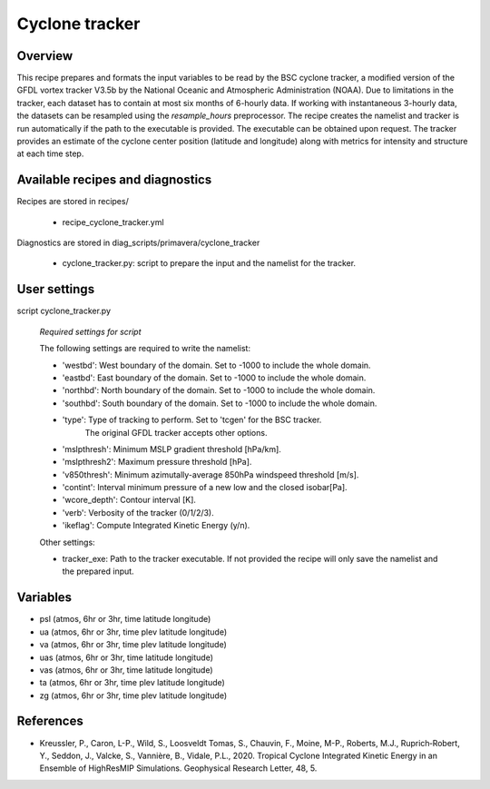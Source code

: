 .. _recipes_cyclone_tracker:

Cyclone tracker
===============


Overview
--------

This recipe prepares and formats the input variables to be read by the BSC cyclone tracker, 
a modified version of the GFDL vortex tracker V3.5b by the National Oceanic and Atmospheric Administration (NOAA).
Due to limitations in the tracker, each dataset has to contain at most six months of 6-hourly data.
If working with instantaneous 3-hourly data, the datasets can be resampled using the `resample_hours` preprocessor.
The recipe creates the namelist and tracker is run automatically if the path to the executable is provided. 
The executable can be obtained upon request. The tracker provides an estimate of the cyclone center position (latitude and longitude) 
along with metrics for intensity and structure at each time step.

Available recipes and diagnostics
---------------------------------

Recipes are stored in recipes/

    * recipe_cyclone_tracker.yml

Diagnostics are stored in diag_scripts/primavera/cyclone_tracker

    * cyclone_tracker.py: script to prepare the input and the namelist for the tracker.


User settings
-------------

script cyclone_tracker.py

    *Required settings for script*

    The following settings are required to write the namelist:

    * 'westbd': West boundary of the domain. Set to -1000 to include the whole domain.
    * 'eastbd': East boundary of the domain. Set to -1000 to include the whole domain.
    * 'northbd': North boundary of the domain. Set to -1000 to include the whole domain.
    * 'southbd': South boundary of the domain. Set to -1000 to include the whole domain.
    * 'type': Type of tracking to perform. Set to 'tcgen' for the BSC tracker. 
              The original GFDL tracker accepts other options.
    * 'mslpthresh': Minimum MSLP gradient threshold [hPa/km].
    * 'mslpthresh2': Maximum pressure threshold [hPa].
    * 'v850thresh': Minimum azimutally-average 850hPa windspeed threshold [m/s].
    * 'contint': Interval minimum pressure of a new low and the closed isobar[Pa].
    * 'wcore_depth': Contour interval [K].
    * 'verb': Verbosity of the tracker (0/1/2/3).
    * 'ikeflag': Compute Integrated Kinetic Energy (y/n).

    Other settings:

    * tracker_exe: Path to the tracker executable. If not provided the recipe will only save the namelist and the prepared input.

Variables
---------

* psl (atmos, 6hr or 3hr, time latitude longitude)
* ua (atmos, 6hr or 3hr, time plev latitude longitude)
* va (atmos, 6hr or 3hr, time plev latitude longitude)
* uas (atmos, 6hr or 3hr, time latitude longitude)
* vas (atmos, 6hr or 3hr, time latitude longitude)
* ta (atmos, 6hr or 3hr, time plev latitude longitude)
* zg (atmos, 6hr or 3hr, time plev latitude longitude)



References
----------

* Kreussler, P., Caron, L-P., Wild, S., Loosveldt Tomas, S., Chauvin, F., Moine, M-P., Roberts, M.J., 
  Ruprich‐Robert, Y., Seddon, J., Valcke, S., Vannière, B., Vidale, P.L., 2020.
  Tropical Cyclone Integrated Kinetic Energy in an Ensemble of HighResMIP Simulations. 
  Geophysical Research Letter, 48, 5.


